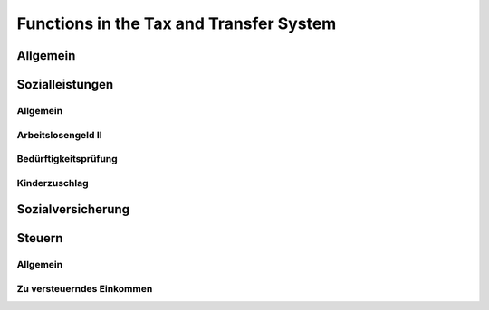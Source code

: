 Functions in the Tax and Transfer System
========================================

Allgemein
---------

.. autosummary::
   :toctree: _generated

   gettsim.demographic_vars


Sozialleistungen
----------------

Allgemein
~~~~~~~~~

.. autosummary::
   :toctree: _generated

   gettsim.benefits.arbeitsl_geld
   gettsim.benefits.elterngeld
   gettsim.benefits.unterhalt
   gettsim.benefits.wohngeld


Arbeitslosengeld II
~~~~~~~~~~~~~~~~~~~

.. autosummary::
   :toctree: _generated

   gettsim.benefits.arbeitsl_geld_2.arbeitsl_geld_2
   gettsim.benefits.arbeitsl_geld_2.arbeitsl_geld_2_eink
   gettsim.benefits.arbeitsl_geld_2.eink_anr_frei
   gettsim.benefits.arbeitsl_geld_2.kost_unterk


Bedürftigkeitsprüfung
~~~~~~~~~~~~~~~~~~~~~

.. autosummary::
   :toctree: _generated

   gettsim.benefits.benefit_checks.benefit_checks
   gettsim.benefits.benefit_checks.eink_checks
   gettsim.benefits.benefit_checks.vermoegens_checks


Kinderzuschlag
~~~~~~~~~~~~~~

.. autosummary::
   :toctree: _generated

   gettsim.benefits.kinderzuschlag.kinderzuschlag
   gettsim.benefits.kinderzuschlag.kinderzuschlag_eink
   gettsim.benefits.kinderzuschlag.kost_unterk


Sozialversicherung
------------------

.. autosummary::
   :toctree: _generated

   gettsim.soz_vers.arbeitsl_v_rentenv
   gettsim.soz_vers.eink_grenzen
   gettsim.soz_vers.krankenv_pflegev


Steuern
-------

Allgemein
~~~~~~~~~

.. autosummary::
   :toctree: _generated

   gettsim.taxes.abgelt_st
   gettsim.taxes.eink_st
   gettsim.taxes.favorability_check
   gettsim.taxes.kindergeld
   gettsim.taxes.soli_st


Zu versteuerndes Einkommen
~~~~~~~~~~~~~~~~~~~~~~~~~~

.. autosummary::
   :toctree: _generated

   gettsim.taxes.eink
   gettsim.taxes.freibetraege
   gettsim.taxes.vorsorge
   gettsim.taxes.zu_verst_eink
